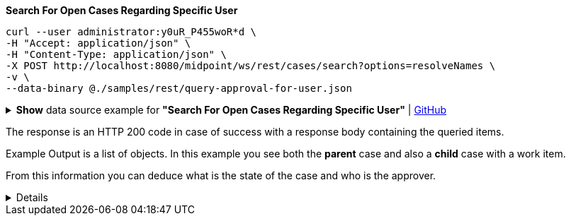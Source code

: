 :page-visibility: hidden
:page-upkeep-status: green

.*Search For Open Cases Regarding Specific User*
[source,bash]
----
curl --user administrator:y0uR_P455woR*d \
-H "Accept: application/json" \
-H "Content-Type: application/json" \
-X POST http://localhost:8080/midpoint/ws/rest/cases/search?options=resolveNames \
-v \
--data-binary @./samples/rest/query-approval-for-user.json
----

.*Show* data source example for *"Search For Open Cases Regarding Specific User"* | link:https://raw.githubusercontent.com/Evolveum/midpoint-samples/master/samples/rest/query-approval-for-user.json[GitHub]
[%collapsible]
====
[source, json]
----
{
  "query": {
    "filter": {
      "text": "state = \"open\" AND objectRef/@/name =\"Jack\""
    }
  }
}
----
====

The response is an HTTP 200 code in case of success with a response body containing the queried items.

.Example Output is a list of objects. In this example you see both the *parent* case and also a *child* case with a work item.
From this information you can deduce what is the state of the case and who is the approver.
[%collapsible]
====
[source, json]
----
{
  "@ns" : "http://prism.evolveum.com/xml/ns/public/types-3",
  "object" : {
    "@type" : "http://midpoint.evolveum.com/xml/ns/public/common/api-types-3#ObjectListType",
    "object" : [ {
      "@type" : "c:CaseType",
      "oid" : "e2f64612-c616-4e08-bace-e9308232553f",
      "version" : "0",
      "name" : {
        "orig" : "Approving and executing change of user \"Jack\" (started Mar 7, 2024, 10:10:59 AM)",
        "norm" : "approving and executing change of user jack started mar 7 2024 101059 am",
        "translation" : {
          "key" : "ApprovingAndExecuting.ChangeOf",
          "argument" : [ {
            "translation" : {
              "key" : "ObjectSpecification",
              "argument" : [ {
                "translation" : {
                  "key" : "ObjectTypeLowercase.UserType",
                  "fallback" : "UserType"
                }
              }, {
                "value" : "Jack"
              } ]
            }
          }, {
            "value" : "Mar 7, 2024, 10:10:59 AM"
          } ]
        }
      },
      "metadata" : {},
      "assignment" : {},
      "archetypeRef" : {},
      "objectRef" : {
        "oid" : "a9885c61-c442-42d8-af34-8182a8653e3c",
        "relation" : "org:default",
        "type" : "c:UserType",
        "targetName" : "Jack"
      },
      "requestorRef" : {
        "oid" : "a9885c61-c442-42d8-af34-8182a8653e3c",
        "relation" : "org:default",
        "type" : "c:UserType",
        "targetName" : "Jack"
      },
      "state" : "open",
      "modelContext" : {
        "state" : "primary",
        "channel" : "http://midpoint.evolveum.com/xml/ns/public/common/channels-3#rest",
        "focusContext" : {
          "objectOldRef" : {
            "oid" : "a9885c61-c442-42d8-af34-8182a8653e3c",
            "relation" : "org:default",
            "type" : "c:UserType",
            "targetName" : "Jack"
          },
          "objectNewRef" : {
            "oid" : "a9885c61-c442-42d8-af34-8182a8653e3c",
            "relation" : "org:default",
            "type" : "c:UserType",
            "targetName" : "Jack"
          },
          "objectTypeClass" : "com.evolveum.midpoint.xml.ns._public.common.common_3.UserType",
          "oid" : "a9885c61-c442-42d8-af34-8182a8653e3c",
          "iteration" : 0,
          "iterationToken" : "",
          "fresh" : true,
          "secondaryDeltas" : { }
        },
        "focusClass" : "com.evolveum.midpoint.xml.ns._public.common.common_3.UserType",
        "doReconciliationForAllProjections" : false,
        "executionPhaseOnly" : false,
        "projectionWave" : 1,
        "executionWave" : 0,
        "lazyAuditRequest" : false,
        "requestAudited" : false,
        "executionAudited" : false,
        "requestAuthorized" : true,
        "stats" : { },
        "requestMetadata" : {}
      }
    }, {
      "@type" : "c:CaseType",
      "oid" : "b0de0420-7848-4981-88f8-c21b415fcabb",
      "version" : "1",
      "name" : {
        "orig" : "Assigning role \"Basic Employee\" to user \"Jack\"",
        "norm" : "assigning role basic employee to user jack",
        "translation" : {
          "key" : "DefaultPolicyConstraint.Short.assignmentModification.toBeAdded",
          "argument" : [ {
            "translation" : {
              "key" : "ObjectSpecification",
              "argument" : [ {
                "translation" : {
                  "key" : "ObjectTypeLowercase.RoleType",
                  "fallback" : "RoleType"
                }
              }, {
                "value" : "Basic Employee"
              } ]
            }
          }, {
            "translation" : {
              "key" : "ObjectSpecification",
              "argument" : [ {
                "translation" : {
                  "key" : "ObjectTypeLowercase.UserType",
                  "fallback" : "UserType"
                }
              }, {
                "value" : "Jack"
              } ]
            }
          } ]
        }
      },
      "metadata" : {},
      "assignment" : {},
      "archetypeRef" : {},
      "parentRef" : {
        "oid" : "e2f64612-c616-4e08-bace-e9308232553f",
        "relation" : "org:default",
        "type" : "c:CaseType",
        "targetName" : "Approving and executing change of user \"Jack\" (started Mar 7, 2024, 10:10:59 AM)"
      },
      "objectRef" : {
        "oid" : "a9885c61-c442-42d8-af34-8182a8653e3c",
        "relation" : "org:default",
        "type" : "c:UserType",
        "targetName" : "Jack"
      },
      "targetRef" : {
        "oid" : "96262f4f-053a-4b0b-8901-b3ec01e3509c",
        "relation" : "org:default",
        "type" : "c:RoleType",
        "targetName" : "employee"
      },
      "requestorRef" : {
        "oid" : "a9885c61-c442-42d8-af34-8182a8653e3c",
        "relation" : "org:default",
        "type" : "c:UserType",
        "targetName" : "Jack"
      },
      "state" : "open",
      "event" : {
        "@type" : "c:CaseCreationEventType",
        "@id" : 3,
        "timestamp" : "2024-03-07T10:10:59.720+01:00",
        "initiatorRef" : {
          "oid" : "a9885c61-c442-42d8-af34-8182a8653e3c",
          "relation" : "org:default",
          "type" : "c:UserType",
          "targetName" : "Jack"
        }
      },
      "workItem" : {
        "@id" : 4,
        "name" : {
          "orig" : "Assigning role \"Basic Employee\" to user \"Jack\"",
          "norm" : "assigning role basic employee to user jack",
          "translation" : {
            "key" : "DefaultPolicyConstraint.Short.assignmentModification.toBeAdded",
            "argument" : [ {
              "translation" : {
                "key" : "ObjectSpecification",
                "argument" : [ {
                  "translation" : {
                    "key" : "ObjectTypeLowercase.RoleType",
                    "fallback" : "RoleType"
                  }
                }, {
                  "value" : "Basic Employee"
                } ]
              }
            }, {
              "translation" : {
                "key" : "ObjectSpecification",
                "argument" : [ {
                  "translation" : {
                    "key" : "ObjectTypeLowercase.UserType",
                    "fallback" : "UserType"
                  }
                }, {
                  "value" : "Jack"
                } ]
              }
            } ]
          }
        },
        "stageNumber" : 1,
        "createTimestamp" : "2024-03-07T10:10:59.847+01:00",
        "originalAssigneeRef" : {
          "oid" : "472001d8-839f-4a28-acdf-d8d1c81583b0",
          "relation" : "org:default",
          "type" : "c:UserType",
          "targetName" : "JohnM"
        },
        "assigneeRef" : {
          "oid" : "472001d8-839f-4a28-acdf-d8d1c81583b0",
          "relation" : "org:default",
          "type" : "c:UserType",
          "targetName" : "JohnM"
        }
      },
      "approvalContext" : {
        "changeAspect" : "com.evolveum.midpoint.wf.impl.processors.primary.policy.PolicyRuleBasedAspect",
        "deltasToApprove" : {
          "focusPrimaryDelta" : {
            "changeType" : "modify",
            "objectType" : "c:UserType",
            "oid" : "a9885c61-c442-42d8-af34-8182a8653e3c",
            "itemDelta" : [ {
              "modificationType" : "add",
              "path" : "c:assignment",
              "value" : [ {
                "@type" : "c:AssignmentType",
                "targetRef" : {
                  "oid" : "96262f4f-053a-4b0b-8901-b3ec01e3509c",
                  "type" : "c:RoleType"
                }
              } ]
            } ]
          }
        },
        "immediateExecution" : false,
        "approvalSchema" : {
          "stage" : {
            "@id" : 2,
            "number" : 1,
            "approverRef" : {
              "oid" : "472001d8-839f-4a28-acdf-d8d1c81583b0",
              "relation" : "org:default",
              "type" : "c:UserType",
              "targetName" : "JohnM"
            },
            "outcomeIfNoApprovers" : "reject",
            "groupExpansion" : "byClaimingWorkItem"
          }
        },
        "policyRules" : { }
      },
      "stageNumber" : 1
    } ]
  }
}
----
====
